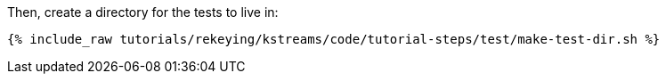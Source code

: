 Then, create a directory for the tests to live in:

+++++
<pre class="snippet"><code class="shell">{% include_raw tutorials/rekeying/kstreams/code/tutorial-steps/test/make-test-dir.sh %}</code></pre>
+++++
